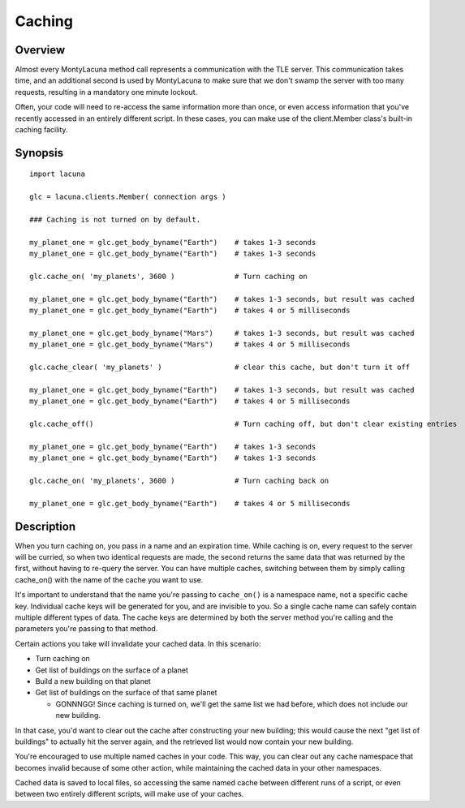 
Caching
=======

Overview
--------
Almost every MontyLacuna method call represents a communication with the TLE 
server.  This communication takes time, and an additional second is used by 
MontyLacuna to make sure that we don't swamp the server with too many requests, 
resulting in a mandatory one minute lockout.

Often, your code will need to re-access the same information more than once, 
or even access information that you've recently accessed in an entirely 
different script.  In these cases, you can make use of the client.Member 
class's built-in caching facility.

Synopsis
--------
::

    import lacuna

    glc = lacuna.clients.Member( connection args )

    ### Caching is not turned on by default.

    my_planet_one = glc.get_body_byname("Earth")    # takes 1-3 seconds
    my_planet_one = glc.get_body_byname("Earth")    # takes 1-3 seconds

    glc.cache_on( 'my_planets', 3600 )              # Turn caching on

    my_planet_one = glc.get_body_byname("Earth")    # takes 1-3 seconds, but result was cached
    my_planet_one = glc.get_body_byname("Earth")    # takes 4 or 5 milliseconds

    my_planet_one = glc.get_body_byname("Mars")     # takes 1-3 seconds, but result was cached
    my_planet_one = glc.get_body_byname("Mars")     # takes 4 or 5 milliseconds

    glc.cache_clear( 'my_planets' )                 # clear this cache, but don't turn it off

    my_planet_one = glc.get_body_byname("Earth")    # takes 1-3 seconds, but result was cached
    my_planet_one = glc.get_body_byname("Earth")    # takes 4 or 5 milliseconds

    glc.cache_off()                                 # Turn caching off, but don't clear existing entries

    my_planet_one = glc.get_body_byname("Earth")    # takes 1-3 seconds
    my_planet_one = glc.get_body_byname("Earth")    # takes 1-3 seconds

    glc.cache_on( 'my_planets', 3600 )              # Turn caching back on

    my_planet_one = glc.get_body_byname("Earth")    # takes 4 or 5 milliseconds

Description
-----------
When you turn caching on, you pass in a name and an expiration time.  While 
caching is on, every request to the server will be curried, so when two 
identical requests are made, the second returns the same data that was returned 
by the first, without having to re-query the server.  You can have multiple 
caches, switching between them by simply calling cache_on() with the name of the 
cache you want to use.

It's important to understand that the name you're passing to ``cache_on()`` is a 
namespace name, not a specific cache key.  Individual cache keys will be 
generated for you, and are invisible to you.  So a single cache name can safely 
contain multiple different types of data.  The cache keys are determined by both 
the server method you're calling and the parameters you're passing to that 
method.

Certain actions you take will invalidate your cached data.  In this scenario:

* Turn caching on
* Get list of buildings on the surface of a planet
* Build a new building on that planet
* Get list of buildings on the surface of that same planet

  * GONNNGG!  Since caching is turned on, we'll get the same list we had
    before, which does not include our new building.

In that case, you'd want to clear out the cache after constructing your new 
building; this would cause the next "get list of buildings" to actually hit the 
server again, and the retrieved list would now contain your new building.

You're encouraged to use multiple named caches in your code.  This way, you can 
clear out any cache namespace that becomes invalid because of some other action, 
while maintaining the cached data in your other namespaces.

Cached data is saved to local files, so accessing the same named cache between 
different runs of a script, or even between two entirely different scripts, will 
make use of your caches.

.. module:: lacuna.clients
.. automethod:: Member.cache_on
   :noindex:
.. automethod:: Member.cache_off
   :noindex:
.. automethod:: Member.cache_clear
   :noindex:

